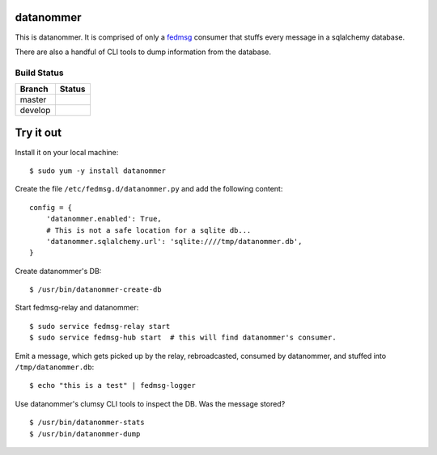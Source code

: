 datanommer
==========

.. split here

This is datanommer.  It is comprised of only a `fedmsg
<http://github.com/ralphbean/fedmsg>`_ consumer that stuffs every message in a
sqlalchemy database.

There are also a handful of CLI tools to dump information from the database.

Build Status
------------

.. |master| image:: https://secure.travis-ci.org/ralphbean/datanommer.png?branch=master
   :alt: Build Status - master branch
   :target: http://travis-ci.org/#!/ralphbean/datanommer

.. |develop| image:: https://secure.travis-ci.org/ralphbean/datanommer.png?branch=develop
   :alt: Build Status - develop branch
   :target: http://travis-ci.org/#!/ralphbean/datanommer

+----------+-----------+
| Branch   | Status    |
+==========+===========+
| master   | |master|  |
+----------+-----------+
| develop  | |develop| |
+----------+-----------+

Try it out
==========

Install it on your local machine::

    $ sudo yum -y install datanommer

Create the file ``/etc/fedmsg.d/datanommer.py`` and add the following content::

    config = {
        'datanommer.enabled': True,
        # This is not a safe location for a sqlite db...
        'datanommer.sqlalchemy.url': 'sqlite:////tmp/datanommer.db',
    }

Create datanommer's DB::

    $ /usr/bin/datanommer-create-db

Start fedmsg-relay and datanommer::

    $ sudo service fedmsg-relay start
    $ sudo service fedmsg-hub start  # this will find datanommer's consumer.

Emit a message, which gets picked up by the relay, rebroadcasted, consumed by datanommer, and stuffed into ``/tmp/datanommer.db``::

    $ echo "this is a test" | fedmsg-logger

Use datanommer's clumsy CLI tools to inspect the DB.  Was the message stored?

::

    $ /usr/bin/datanommer-stats
    $ /usr/bin/datanommer-dump
